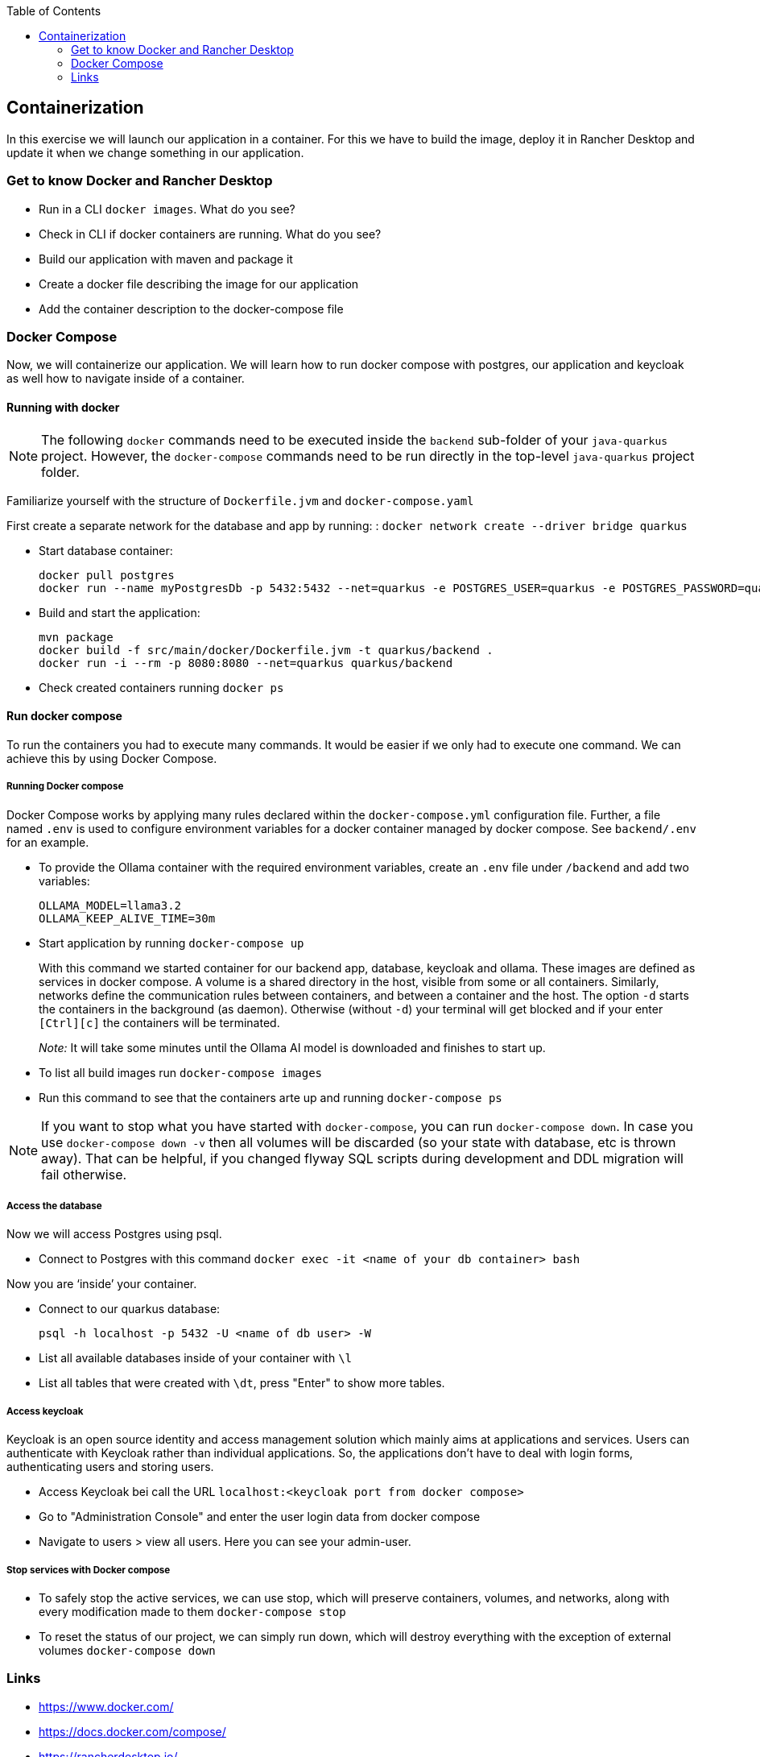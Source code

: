 :toc: macro
toc::[]

== Containerization
In this exercise we will launch our application in a container. For this we have to build the image, deploy it in Rancher Desktop and update it when we change something in our application.

=== Get to know Docker and Rancher Desktop

* Run in a CLI `docker images`. What do you see?
* Check in CLI if docker containers are running. What do you see?
* Build our application with maven and package it
* Create a docker file describing the image for our application
* Add the container description to the docker-compose file

=== Docker Compose

Now, we will containerize our application.
We will learn how to run docker compose with postgres, our application and keycloak as well how to navigate inside of a container.

==== Running with docker

NOTE: The following `docker` commands need to be executed inside the `backend` sub-folder of your `java-quarkus` project.
However, the `docker-compose` commands need to be run directly in the top-level `java-quarkus` project folder.

Familiarize yourself with the structure of `Dockerfile.jvm` and `docker-compose.yaml`

First create a separate network for the database and app by running: :
`docker network create --driver bridge quarkus`

* Start database container:
+
[source,commandline]
----
docker pull postgres
docker run --name myPostgresDb -p 5432:5432 --net=quarkus -e POSTGRES_USER=quarkus -e POSTGRES_PASSWORD=quarkus -e POSTGRES_DB=quarkus-db -d postgres
----
* Build and start the application:
+
[source,commandline]
----
mvn package
docker build -f src/main/docker/Dockerfile.jvm -t quarkus/backend .
docker run -i --rm -p 8080:8080 --net=quarkus quarkus/backend
----
* Check created containers running `docker ps`

==== Run docker compose

To run the containers you had to execute many commands.
It would be easier if we only had to execute one command. We can achieve this by using Docker Compose.

===== Running Docker compose
Docker Compose works by applying many rules declared within the `docker-compose.yml` configuration file.
Further, a file named `.env` is used to configure environment variables for a docker container managed by docker compose.
See `backend/.env` for an example.

* To provide the Ollama container with the required environment variables, create an `.env` file under `/backend` and add two variables:
+
[source, properties]
----
OLLAMA_MODEL=llama3.2
OLLAMA_KEEP_ALIVE_TIME=30m
----
* Start application by running `docker-compose up`
+
With this command we started container for our backend app, database, keycloak and ollama.
These images are defined as services in docker compose.
A volume is a shared directory in the host, visible from some or all containers.
Similarly, networks define the communication rules between containers, and between a container and the host.
The option `-d` starts the containers in the background (as daemon).
Otherwise (without `-d`) your terminal will get blocked and if your enter `[Ctrl][c]` the containers will be terminated.
+
_Note:_ It will take some minutes until the Ollama AI model is downloaded and finishes to start up.
* To list all build images run `docker-compose images`
* Run this command to see that the containers arte up and running `docker-compose ps`

NOTE: If you want to stop what you have started with `docker-compose`, you can run `docker-compose down`.
In case you use `docker-compose down -v` then all volumes will be discarded (so your state with database, etc is thrown away).
That can be helpful, if you changed flyway SQL scripts during development and DDL migration will fail otherwise.

===== Access the database
Now we will access Postgres using psql.

* Connect to Postgres with this command
`docker exec -it <name of your db container> bash`

Now you are ‘inside’ your container.

* Connect to our quarkus database:
+
`psql -h localhost -p 5432 -U <name of db user> -W`
* List all available databases inside of your container with `\l`
* List all tables that were created with `\dt`, press "Enter" to show more tables.

===== Access keycloak
Keycloak is an open source identity and access management solution which mainly aims at applications and services. Users can authenticate with Keycloak rather than individual applications. So, the applications don't have to deal with login forms, authenticating users and storing users.

* Access Keycloak bei call the URL `localhost:<keycloak port from docker compose>`
* Go to "Administration Console" and enter the user login data from docker compose
* Navigate to users > view all users. Here you can see your admin-user.

===== Stop services with Docker compose

* To safely stop the active services, we can use stop, which will preserve containers, volumes, and networks, along with every modification made to them `docker-compose stop`
* To reset the status of our project, we can simply run down, which will destroy everything with the exception of external volumes `docker-compose down`

=== Links

* https://www.docker.com/
* https://docs.docker.com/compose/
* https://rancherdesktop.io/
* https://docs.docker.com/compose/compose-file/compose-file-v3/[Docker compose 3 reference documentation]
